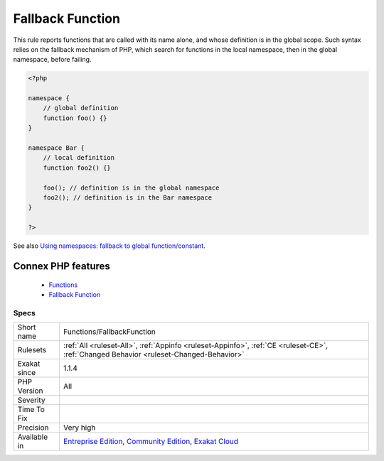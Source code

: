 .. _functions-fallbackfunction:


.. _fallback-function:

Fallback Function
+++++++++++++++++

.. meta::
	:description:
		Fallback Function: This rule reports functions that are called with its name alone, and whose definition is in the global scope.
	:twitter:card: summary_large_image
	:twitter:site: @exakat
	:twitter:title: Fallback Function
	:twitter:description: Fallback Function: This rule reports functions that are called with its name alone, and whose definition is in the global scope
	:twitter:creator: @exakat
	:twitter:image:src: https://www.exakat.io/wp-content/uploads/2020/06/logo-exakat.png
	:og:image: https://www.exakat.io/wp-content/uploads/2020/06/logo-exakat.png
	:og:title: Fallback Function
	:og:type: article
	:og:description: This rule reports functions that are called with its name alone, and whose definition is in the global scope
	:og:url: https://exakat.readthedocs.io/en/latest/Reference/Rules/Fallback Function.html
	:og:locale: en

.. raw:: html


	<script type="application/ld+json">{"@context":"https:\/\/schema.org","@graph":[{"@type":"WebPage","@id":"https:\/\/php-tips.readthedocs.io\/en\/latest\/Reference\/Rules\/Functions\/FallbackFunction.html","url":"https:\/\/php-tips.readthedocs.io\/en\/latest\/Reference\/Rules\/Functions\/FallbackFunction.html","name":"Fallback Function","isPartOf":{"@id":"https:\/\/www.exakat.io\/"},"datePublished":"Fri, 10 Jan 2025 09:47:06 +0000","dateModified":"Fri, 10 Jan 2025 09:47:06 +0000","description":"This rule reports functions that are called with its name alone, and whose definition is in the global scope","inLanguage":"en-US","potentialAction":[{"@type":"ReadAction","target":["https:\/\/exakat.readthedocs.io\/en\/latest\/Fallback Function.html"]}]},{"@type":"WebSite","@id":"https:\/\/www.exakat.io\/","url":"https:\/\/www.exakat.io\/","name":"Exakat","description":"Smart PHP static analysis","inLanguage":"en-US"}]}</script>

This rule reports functions that are called with its name alone, and whose definition is in the global scope. Such syntax relies on the fallback mechanism of PHP, which search for functions in the local namespace, then in the global namespace, before failing.

.. code-block:: php
   
   <?php
   
   namespace {
       // global definition
       function foo() {}
   }
   
   namespace Bar {
       // local definition
       function foo2() {}
       
       foo(); // definition is in the global namespace
       foo2(); // definition is in the Bar namespace
   }
   
   ?>

See also `Using namespaces: fallback to global function/constant <https://www.php.net/manual/en/language.namespaces.fallback.php>`_.

Connex PHP features
-------------------

  + `Functions <https://php-dictionary.readthedocs.io/en/latest/dictionary/function.ini.html>`_
  + `Fallback Function <https://php-dictionary.readthedocs.io/en/latest/dictionary/fallback-function.ini.html>`_


Specs
_____

+--------------+-----------------------------------------------------------------------------------------------------------------------------------------------------------------------------------------+
| Short name   | Functions/FallbackFunction                                                                                                                                                              |
+--------------+-----------------------------------------------------------------------------------------------------------------------------------------------------------------------------------------+
| Rulesets     | :ref:`All <ruleset-All>`, :ref:`Appinfo <ruleset-Appinfo>`, :ref:`CE <ruleset-CE>`, :ref:`Changed Behavior <ruleset-Changed-Behavior>`                                                  |
+--------------+-----------------------------------------------------------------------------------------------------------------------------------------------------------------------------------------+
| Exakat since | 1.1.4                                                                                                                                                                                   |
+--------------+-----------------------------------------------------------------------------------------------------------------------------------------------------------------------------------------+
| PHP Version  | All                                                                                                                                                                                     |
+--------------+-----------------------------------------------------------------------------------------------------------------------------------------------------------------------------------------+
| Severity     |                                                                                                                                                                                         |
+--------------+-----------------------------------------------------------------------------------------------------------------------------------------------------------------------------------------+
| Time To Fix  |                                                                                                                                                                                         |
+--------------+-----------------------------------------------------------------------------------------------------------------------------------------------------------------------------------------+
| Precision    | Very high                                                                                                                                                                               |
+--------------+-----------------------------------------------------------------------------------------------------------------------------------------------------------------------------------------+
| Available in | `Entreprise Edition <https://www.exakat.io/entreprise-edition>`_, `Community Edition <https://www.exakat.io/community-edition>`_, `Exakat Cloud <https://www.exakat.io/exakat-cloud/>`_ |
+--------------+-----------------------------------------------------------------------------------------------------------------------------------------------------------------------------------------+


